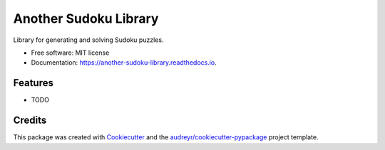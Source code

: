 ======================
Another Sudoku Library
======================


.. image:: https://img.shields.io/pypi/v/another_sudoku_library.svg
        :target: https://pypi.python.org/pypi/another_sudoku_library

.. image:: https://img.shields.io/travis/jc400/another_sudoku_library.svg
        :target: https://travis-ci.com/jc400/another_sudoku_library

.. image:: https://readthedocs.org/projects/another-sudoku-library/badge/?version=latest
        :target: https://another-sudoku-library.readthedocs.io/en/latest/?version=latest
        :alt: Documentation Status




Library for generating and solving Sudoku puzzles.


* Free software: MIT license
* Documentation: https://another-sudoku-library.readthedocs.io.


Features
--------

* TODO

Credits
-------

This package was created with Cookiecutter_ and the `audreyr/cookiecutter-pypackage`_ project template.

.. _Cookiecutter: https://github.com/audreyr/cookiecutter
.. _`audreyr/cookiecutter-pypackage`: https://github.com/audreyr/cookiecutter-pypackage
